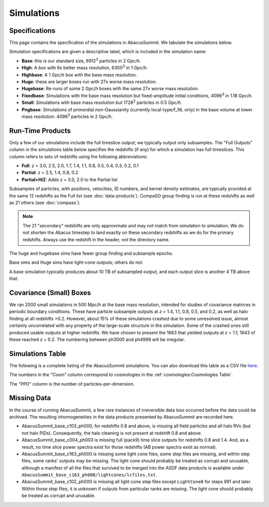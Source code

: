 Simulations
===========

Specifications
--------------

This page contains the specification of the simulations in AbacusSummit.  We tabulate the simulations below.

Simulation specifications are given a descriptive label, which is included in the simulation name:

* **Base**: this is our standard size, 6912\ :sup:`3` particles in 2 Gpc/*h*.

* **High**: A box with 6x better mass resolution, 6300\ :sup:`3` in 1 Gpc/*h*.

* **Highbase**: A 1 Gpc/*h* box with the base mass resolution.

* **Huge**: these are larger boxes run with 27x worse mass resolution. 

* **Hugebase**: Re-runs of some 2 Gpc/*h* boxes with the same 27x worse mass resolution.

* **Fixedbase**: Simulations with the base mass resolution but fixed-amplitude initial conditions, 4096\ :sup:`3` in 1.18 Gpc/*h*.

* **Small**: Simulations with base mass resolution but 1728\ :sup:`3` particles in 0.5 Gpc/*h*.

* **Pngbase**: Simulations of primordial non-Gaussianity (currently local-type/f_NL only) in the base volume at lower mass resolution. 4096\ :sup:`3` particles in 2 Gpc/*h*.

Run-Time Products
-----------------

Only a few of our simulations include the full timeslice output;
we typically output only subsamples.  The "Full Outputs" column
in the simulations table below specifies the redshifts (if any)
for which a simulation has full timeslices.  This column refers
to sets of redshifts using the following abbreviations:

* **Full**: *z* = 3.0, 2.5, 2.0, 1.7, 1.4, 1.1, 0.8, 0.5, 0.4, 0.3, 0.2, 0.1

* **Partial**: *z* = 2.5, 1.4, 0.8, 0.2

* **Partial+HiZ**: Adds *z* = 3.0, 2.0 to the Partial list

Subsamples of particles, with positions, velocities, ID numbers, and kernel density
estimates, are typically provided at the same 12 redshifts as the Full list
(see :doc:`data-products`). CompaSO group finding is run at these redshifts
as well as 21 others (see :doc:`compaso`).

.. note ::
    The 21 "secondary" redshifts are only approximate and may not match
    from simulation to simulation.  We do not shorten the Abacus
    timestep to land exactly on these secondary redshifts as we do
    for the primary redshifts.  Always use the redshift in the header,
    not the directory name.

The huge and hugebase sims have fewer group finding and subsample epochs.

Base sims and Huge sims have light-cone outputs; others do not.

A base simulation typically produces about 10 TB of subsampled output, and 
each output slice is another 4 TB above that.

Covariance (Small) Boxes
------------------------

We ran 2000 small simulations in 500 Mpc/*h* at the base mass resolution,
intended for studies of covariance matrices in periodic boundary conditions.
These have particle subsample outputs at *z* = 1.4, 1.1, 0.8, 0.5, and 0.2,
as well as halo finding at all redshifts >0.2.  However, about 15% of these
simulations crashed due to some unresolved issue, almost certainly uncorrelated
with any property of the large-scale structure in the simulation.
Some of the crashed ones still produced usable outputs at higher
redshifts.  We have chosen to present the 1883 that yielded outputs
at *z* = 1.1; 1643 of these reached *z* = 0.2.  The numbering between ph3000
and ph4999 will be irregular.

Simulations Table
-----------------

The following is a complete listing of the AbacusSummit simulations.
You can also download this table as a CSV file `here <https://github.com/abacusorg/AbacusSummit/blob/master/Simulations/simulations.csv>`_.

The numbers in the "Cosm" column correspond to cosmologies in the :ref:`cosmologies:Cosmologies Table`.

The "PPD" column is the number of particles-per-dimension.

.. csv-table::
    :file: ../Simulations/simulations.csv
    :header-rows: 1
    :escape: '

Missing Data
------------
In the course of running AbacusSummit, a few rare instances of irreversible data loss occurred before the data could be archived.  The resulting inhomogeneities in the data products presented by AbacusSummit are recorded here.

- AbacusSummit_base_c103_ph000, for redshifts 0.8 and above, is missing all field particles and all halo RVs (but not halo PIDs). Consequently, the halo cleaning is not present at redshift 0.8 and above.
- AbacusSummit_base_c004_ph003 is missing full (pack9) time slice outputs for redshifts 0.8 and 1.4.  And, as a result, no time slice power spectra exist for those redshifts (AB power spectra exist as normal).
- AbacusSummit_base_c163_ph000 is missing some light cone files; some step
  files are missing, and within step files, some ranks' outputs may be
  missing.  The light cone should probably be treated as corrupt and unusable,
  although a manifest of all the files that survived to be merged into the
  ASDF data products is available under
  ``AbacusSummit_base_c163_ph000/lightcones/lcfiles.txt``.
- AbacusSummit_base_c102_ph000 is missing all light cone step files except
  ``LightCone0`` for steps 991 and later. Within those step files, it is
  unknown if outputs from particular ranks are missing. The light cone
  should probably be treated as corrupt and unusable.
